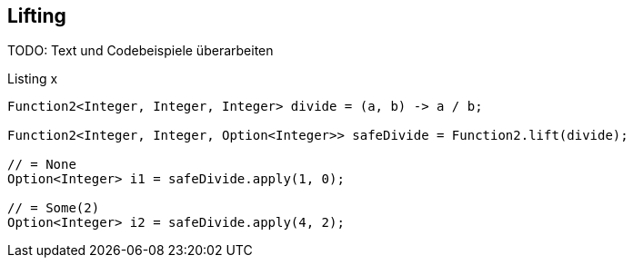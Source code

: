 == Lifting

TODO: Text und Codebeispiele überarbeiten

[source,java]
.Listing x
----
Function2<Integer, Integer, Integer> divide = (a, b) -> a / b;

Function2<Integer, Integer, Option<Integer>> safeDivide = Function2.lift(divide);

// = None
Option<Integer> i1 = safeDivide.apply(1, 0); 

// = Some(2)
Option<Integer> i2 = safeDivide.apply(4, 2); 
----